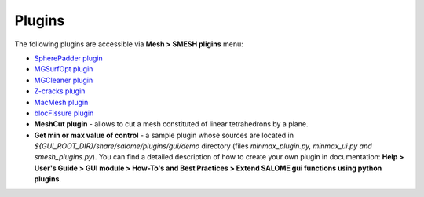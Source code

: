 .. _tools_page:

*******
Plugins
*******

The following plugins are accessible via **Mesh > SMESH pligins** menu:

* `SpherePadder plugin <padder/padder_userguide_page.html>`_ 
* `MGSurfOpt plugin <yams/index.html>`_
* `MGCleaner plugin <MGCleaner/index.html>`_
* `Z-cracks plugin <zcracks/index.html>`_
* `MacMesh plugin <MacMesh/index.html>`_
* `blocFissure plugin <blocFissure/index.html>`_ 
* **MeshCut plugin** - allows to cut a mesh constituted of linear tetrahedrons by a plane.
* **Get min or max value of control** - a sample plugin whose sources are located in *${GUI_ROOT_DIR}/share/salome/plugins/gui/demo* directory (files *minmax_plugin.py, minmax_ui.py and smesh_plugins.py*). You can find a detailed description of how to create your own plugin in documentation: **Help > User's Guide > GUI module > How-To's and Best Practices > Extend SALOME gui functions using python plugins**.


